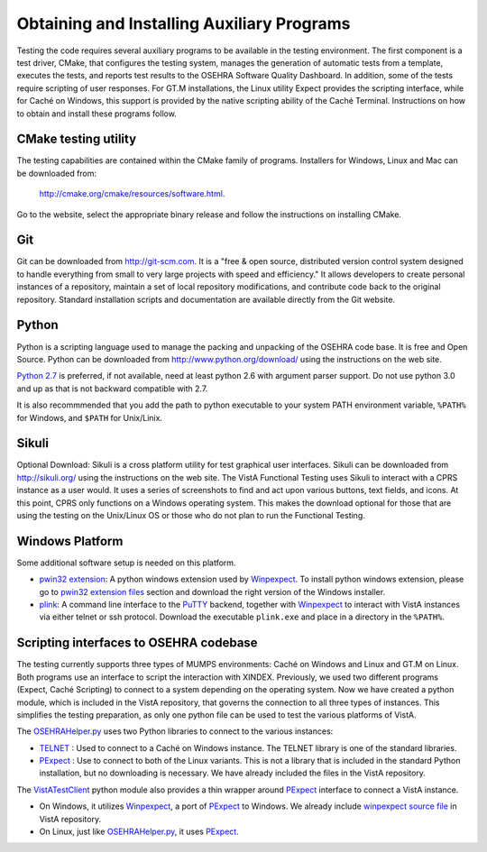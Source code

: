 ﻿Obtaining and Installing Auxiliary Programs
===========================================

.. role:: usertype
    :class: usertype

Testing the code requires several auxiliary programs to be available in the
testing environment.  The first component is a test driver, CMake, that
configures the testing system, manages the generation of automatic tests
from a template, executes the tests, and reports test results to the OSEHRA
Software Quality Dashboard. In addition, some of the tests require scripting
of user responses. For GT.M installations, the Linux utility Expect provides
the scripting interface, while for Caché on Windows, this support is provided
by the native scripting ability of the Caché Terminal.
Instructions on how to obtain and install these programs follow.

CMake testing utility
---------------------

The testing capabilities are contained within the CMake family of programs.
Installers for Windows, Linux and Mac can be downloaded from:

  http://cmake.org/cmake/resources/software.html.

Go to the website, select the appropriate binary release and follow the
instructions on installing CMake.

Git
---
Git can be downloaded from http://git-scm.com. It is a \"free & open source,
distributed version control system designed to handle everything from small to
very large projects with speed and efficiency.\" It allows developers to create
personal instances of a repository, maintain a set of local repository
modifications, and contribute code back to the original repository. Standard
installation scripts and documentation are available directly from the Git
website.

Python
------
Python is a scripting language used to manage the packing and unpacking of the
OSEHRA code base. It is free and Open Source. Python can be downloaded from
http://www.python.org/download/ using the instructions on the web site.

`Python 2.7`_ is preferred, if not available, need at least python 2.6 with
argument parser support.  Do not use python 3.0 and up as that is not backward
compatible with 2.7.

It is also recommmended that you add the path to python executable to your
system PATH environment variable, ``%PATH%`` for Windows, and ``$PATH``
for Unix/Linix.

Sikuli
-------
Optional Download:  Sikuli is a cross platform utility for test graphical user
interfaces. Sikuli can be downloaded from http://sikuli.org/ using the
instructions on the web site.  The VistA Functional Testing uses Sikuli to
interact with a CPRS instance as a user would.  It uses a series of screenshots
to find and act upon  various buttons, text fields, and icons.  At this point,
CPRS only functions on a Windows operating system.  This makes the download
optional for those that are using the testing on the Unix/Linux OS or those who
do not plan to run the Functional Testing.

Windows Platform
----------------

Some additional software setup is needed on this platform.

* `pwin32 extension`_: A python windows extension used by `Winpexpect`_.
  To install python windows extension, please go to `pwin32 extension files`_
  section and download the right version of the Windows installer.

* `plink`_: A command line interface to the `PuTTY`_ backend, together with
  `Winpexpect`_ to interact with VistA instances via either telnet or ssh
  protocol. Download the executable ``plink.exe`` and place in a directory
  in the ``%PATH%``.

Scripting interfaces to OSEHRA codebase
---------------------------------------

The testing currently supports three types of MUMPS environments: Caché on
Windows and Linux and GT.M on Linux.  Both programs use an interface to script
the interaction with XINDEX.  Previously, we used two different programs
(Expect, Caché Scripting) to connect to a system depending on the operating
system.  Now we have created a python module, which is included in the VistA
repository, that governs the connection to all three types of instances.
This simplifies the testing preparation, as only one python file can be used to
test the various platforms of VistA.

The OSEHRAHelper.py_ uses two Python libraries to connect to the various
instances:

* TELNET_ :  Used to connect to a Caché on Windows instance. The TELNET library
  is one of the standard libraries.

* PExpect_ :  Use to connect to both of the Linux variants.  This is not a
  library that is included in the standard Python installation, but no
  downloading is necessary.  We have already included the files in the VistA
  repository.

The `VistATestClient`_ python module also provides a thin wrapper around
PExpect_ interface to connect a VistA instance.

* On Windows, it utilizes `Winpexpect`_, a port of PExpect_ to Windows.
  We already include `winpexpect source file`_ in VistA repository.

* On Linux, just like OSEHRAHelper.py_, it uses PExpect_.

.. _TELNET: http://docs.python.org/2/library/telnetlib.html
.. _PExpect: http://www.noah.org/wiki/pexpect
.. _OSEHRAHelper.py:
   http://code.osehra.org/gitweb?p=VistA.git;a=blob;f=Python/vista/OSEHRAHelper.py
.. _`Python 2.7`: http://www.python.org/download/releases/2.7.5/
.. _`pwin32 extension`: http://sourceforge.net/projects/pywin32/
.. _`pwin32 extension files`: http://sourceforge.net/projects/pywin32/files/
.. _`plink`: http://www.chiark.greenend.org.uk/~sgtatham/putty/download.html
.. _`PuTTY`: http://www.chiark.greenend.org.uk/~sgtatham/putty/
.. _`VistATestClient`:
   http://code.osehra.org/gitweb?p=VistA.git;a=blob;f=Scripts/VistATestClient.py
.. _`Winpexpect`: https://bitbucket.org/geertj/winpexpect/wiki/Home
.. _`winpexpect source file`:
   http://code.osehra.org/gitweb?p=VistA.git;a=blob;f=Python/Pexpect/winpexpect.py
